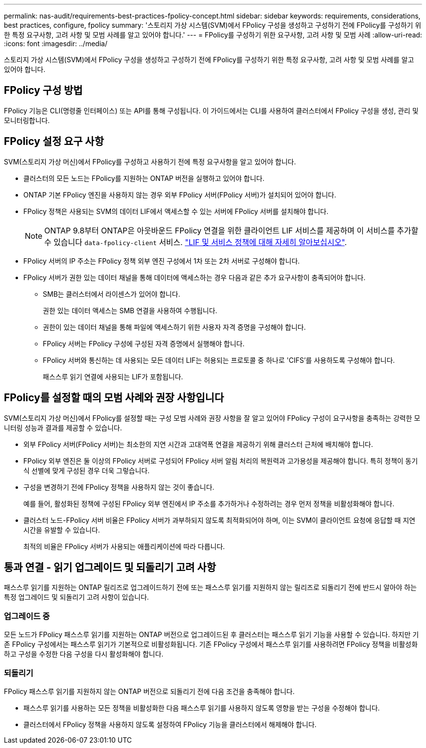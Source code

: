 ---
permalink: nas-audit/requirements-best-practices-fpolicy-concept.html 
sidebar: sidebar 
keywords: requirements, considerations, best practices, configure, fpolicy 
summary: '스토리지 가상 시스템(SVM)에서 FPolicy 구성을 생성하고 구성하기 전에 FPolicy를 구성하기 위한 특정 요구사항, 고려 사항 및 모범 사례를 알고 있어야 합니다.' 
---
= FPolicy를 구성하기 위한 요구사항, 고려 사항 및 모범 사례
:allow-uri-read: 
:icons: font
:imagesdir: ../media/


[role="lead"]
스토리지 가상 시스템(SVM)에서 FPolicy 구성을 생성하고 구성하기 전에 FPolicy를 구성하기 위한 특정 요구사항, 고려 사항 및 모범 사례를 알고 있어야 합니다.



== FPolicy 구성 방법

FPolicy 기능은 CLI(명령줄 인터페이스) 또는 API를 통해 구성됩니다. 이 가이드에서는 CLI를 사용하여 클러스터에서 FPolicy 구성을 생성, 관리 및 모니터링합니다.



== FPolicy 설정 요구 사항

SVM(스토리지 가상 머신)에서 FPolicy를 구성하고 사용하기 전에 특정 요구사항을 알고 있어야 합니다.

* 클러스터의 모든 노드는 FPolicy를 지원하는 ONTAP 버전을 실행하고 있어야 합니다.
* ONTAP 기본 FPolicy 엔진을 사용하지 않는 경우 외부 FPolicy 서버(FPolicy 서버)가 설치되어 있어야 합니다.
* FPolicy 정책은 사용되는 SVM의 데이터 LIF에서 액세스할 수 있는 서버에 FPolicy 서버를 설치해야 합니다.
+

NOTE: ONTAP 9.8부터 ONTAP은 아웃바운드 FPolicy 연결을 위한 클라이언트 LIF 서비스를 제공하며 이 서비스를 추가할 수 있습니다 `data-fpolicy-client` 서비스. https://docs.netapp.com/us-en/ontap/networking/lifs_and_service_policies96.html["LIF 및 서비스 정책에 대해 자세히 알아보십시오"].

* FPolicy 서버의 IP 주소는 FPolicy 정책 외부 엔진 구성에서 1차 또는 2차 서버로 구성해야 합니다.
* FPolicy 서버가 권한 있는 데이터 채널을 통해 데이터에 액세스하는 경우 다음과 같은 추가 요구사항이 충족되어야 합니다.
+
** SMB는 클러스터에서 라이센스가 있어야 합니다.
+
권한 있는 데이터 액세스는 SMB 연결을 사용하여 수행됩니다.

** 권한이 있는 데이터 채널을 통해 파일에 액세스하기 위한 사용자 자격 증명을 구성해야 합니다.
** FPolicy 서버는 FPolicy 구성에 구성된 자격 증명에서 실행해야 합니다.
** FPolicy 서버와 통신하는 데 사용되는 모든 데이터 LIF는 허용되는 프로토콜 중 하나로 'CIFS'를 사용하도록 구성해야 합니다.
+
패스스루 읽기 연결에 사용되는 LIF가 포함됩니다.







== FPolicy를 설정할 때의 모범 사례와 권장 사항입니다

SVM(스토리지 가상 머신)에서 FPolicy를 설정할 때는 구성 모범 사례와 권장 사항을 잘 알고 있어야 FPolicy 구성이 요구사항을 충족하는 강력한 모니터링 성능과 결과를 제공할 수 있습니다.

* 외부 FPolicy 서버(FPolicy 서버)는 최소한의 지연 시간과 고대역폭 연결을 제공하기 위해 클러스터 근처에 배치해야 합니다.
* FPolicy 외부 엔진은 둘 이상의 FPolicy 서버로 구성되어 FPolicy 서버 알림 처리의 복원력과 고가용성을 제공해야 합니다. 특히 정책이 동기식 선별에 맞게 구성된 경우 더욱 그렇습니다.
* 구성을 변경하기 전에 FPolicy 정책을 사용하지 않는 것이 좋습니다.
+
예를 들어, 활성화된 정책에 구성된 FPolicy 외부 엔진에서 IP 주소를 추가하거나 수정하려는 경우 먼저 정책을 비활성화해야 합니다.

* 클러스터 노드-FPolicy 서버 비율은 FPolicy 서버가 과부하되지 않도록 최적화되어야 하며, 이는 SVM이 클라이언트 요청에 응답할 때 지연 시간을 유발할 수 있습니다.
+
최적의 비율은 FPolicy 서버가 사용되는 애플리케이션에 따라 다릅니다.





== 통과 연결 - 읽기 업그레이드 및 되돌리기 고려 사항

패스스루 읽기를 지원하는 ONTAP 릴리즈로 업그레이드하기 전에 또는 패스스루 읽기를 지원하지 않는 릴리즈로 되돌리기 전에 반드시 알아야 하는 특정 업그레이드 및 되돌리기 고려 사항이 있습니다.



=== 업그레이드 중

모든 노드가 FPolicy 패스스루 읽기를 지원하는 ONTAP 버전으로 업그레이드된 후 클러스터는 패스스루 읽기 기능을 사용할 수 있습니다. 하지만 기존 FPolicy 구성에서는 패스스루 읽기가 기본적으로 비활성화됩니다. 기존 FPolicy 구성에서 패스스루 읽기를 사용하려면 FPolicy 정책을 비활성화하고 구성을 수정한 다음 구성을 다시 활성화해야 합니다.



=== 되돌리기

FPolicy 패스스루 읽기를 지원하지 않는 ONTAP 버전으로 되돌리기 전에 다음 조건을 충족해야 합니다.

* 패스스루 읽기를 사용하는 모든 정책을 비활성화한 다음 패스스루 읽기를 사용하지 않도록 영향을 받는 구성을 수정해야 합니다.
* 클러스터에서 FPolicy 정책을 사용하지 않도록 설정하여 FPolicy 기능을 클러스터에서 해제해야 합니다.

